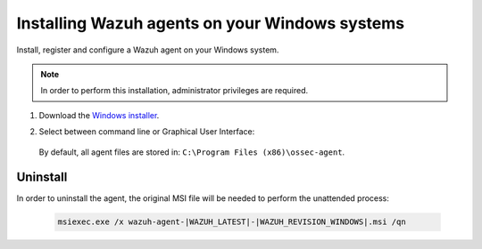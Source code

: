 .. Copyright (C) 2021 Wazuh, Inc.

.. meta:: :description: Learn how to install the Wazuh agent on Windows systems. 

.. _wazuh_agent_package_windows:

Installing Wazuh agents on your Windows systems
===============================================

Install, register and configure a Wazuh agent on your Windows system. 

.. note:: In order to perform this installation, administrator privileges are required.

#. Download the `Windows installer <https://packages.wazuh.com/|CURRENT_MAJOR|/windows/wazuh-agent-|WAZUH_LATEST|-|WAZUH_REVISION_WINDOWS|.msi>`_. 

#. Select between command line or Graphical User Interface:

        .. tabs::
    
          .. group-tab:: Command line
    
             Edit the ``WAZUH_MANAGER`` and ``WAZUH_REGISTRATION_SERVER`` variables to contain the Wazuh managers IP address or hostname, and proceed to deploy the agent in your system using command line:
 
             - Using CMD:

               .. code-block:: none

                  wazuh-agent-|WAZUH_LATEST|-|WAZUH_REVISION_WINDOWS|.msi /q WAZUH_MANAGER="10.0.0.2" WAZUH_REGISTRATION_SERVER="10.0.0.2"
 
             -  Using PowerShell:

                .. code-block:: none
 
                  .\wazuh-agent-|WAZUH_LATEST|-|WAZUH_REVISION_WINDOWS|.msi /q WAZUH_MANAGER="10.0.0.2" WAZUH_REGISTRATION_SERVER="10.0.0.2"


               For additional deployment options, like agent name, agent group, and registration password, see :ref:`Deployment variables for Windows <deployment_variables_windows>`.


               You now have an installed, registered and configured Wazuh agent reporting to the Wazuh manager.

            
          .. group-tab:: GUI

                Run the Windows installer and follow the steps in the installation wizard. If unsure how to answer some of the prompts, use the default answers. Once installed, the agent uses a graphical user interface for configuration, opening the log file or starting and stopping the service.
            
                    .. thumbnail:: ../../images/installation/windows-agent.png
                        :align: center
                        :width: 50%
            
                You now have an installed Wazuh agent, the next step is to register and configure it to communicate with the Wazuh manager. See :ref:`Registering Wazuh agents <register_agents>`.                 
 

 By default, all agent files are stored in: ``C:\Program Files (x86)\ossec-agent``.


Uninstall
---------

In order to uninstall the agent, the original MSI file will be needed to perform the unattended process:

  .. code-block:: none
  
      msiexec.exe /x wazuh-agent-|WAZUH_LATEST|-|WAZUH_REVISION_WINDOWS|.msi /qn  